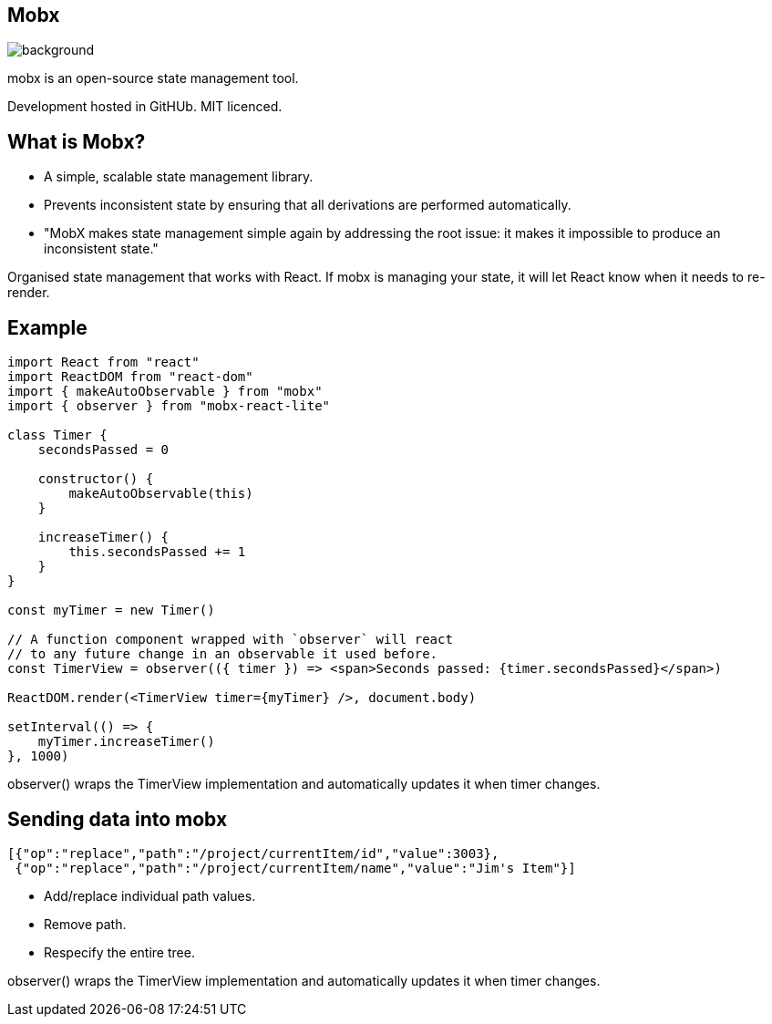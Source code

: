 [%notitle]
== Mobx

image::mobx.png[background,size="100%,100%"]

[.notes]
--
mobx is an open-source state management tool.

Development hosted in GitHUb. MIT licenced.
--

== What is Mobx?

* A simple, scalable state management library.
* Prevents inconsistent state by ensuring that all derivations are performed automatically.
* "MobX makes state management simple again by addressing the root issue: it makes it impossible to produce an inconsistent state."

[.notes]
--
Organised state management that works with React. If mobx is managing
your state, it will let React know when it needs to re-render.
--

== Example

[.stretch]
....
import React from "react"
import ReactDOM from "react-dom"
import { makeAutoObservable } from "mobx"
import { observer } from "mobx-react-lite"

class Timer {
    secondsPassed = 0

    constructor() {
        makeAutoObservable(this)
    }

    increaseTimer() {
        this.secondsPassed += 1
    }
}

const myTimer = new Timer()

// A function component wrapped with `observer` will react
// to any future change in an observable it used before.
const TimerView = observer(({ timer }) => <span>Seconds passed: {timer.secondsPassed}</span>)

ReactDOM.render(<TimerView timer={myTimer} />, document.body)

setInterval(() => {
    myTimer.increaseTimer()
}, 1000)
....

[.notes]
--
observer() wraps the TimerView implementation and automatically
updates it when timer changes.
--

== Sending data into mobx

....
[{"op":"replace","path":"/project/currentItem/id","value":3003},
 {"op":"replace","path":"/project/currentItem/name","value":"Jim's Item"}]
....

* Add/replace individual path values.
* Remove path.
* Respecify the entire tree.

[.notes]
--
observer() wraps the TimerView implementation and automatically
updates it when timer changes.
--
